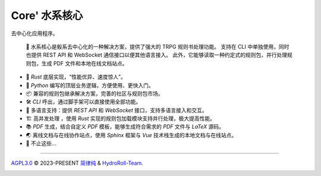 Core' 水系核心 |Structure|
=======================================

|HydroRollCoreIcon| |Documentation Status| |release_status| |community| |ruff|

去中心化应用程序。

  📕 水系核心是骰系去中心化的一种解决方案，提供了强大的 TRPG 规则书处理功能。
  支持在 CLI 中单独使用，同时也提供 REST API 和 WebSocket 通信接口以便其他语言接入。
  此外，它能够读取一种约定式的规则包，并行处理规则包，生成 PDF 文件和本地在线文档站点。

- 🦀 *Rust* 底层实现，“性能优异、速度惊人”。
- 🐍 *Python* 编写的顶层业务逻辑，方便使用、更快入门。
- 📦 兼容的规则包继承解决方案，完善的社区与规则包市场。
- 🛠️ *CLI* 呼出，通过脚手架可以直接使用全部功能。
- 📃 多语言支持：提供 *REST API* 和 *WebSocket* 接口，支持多语言接入和交互。
- 🏗️ 高并发处理 ，使用 *Rust* 实现的规则包加载模块支持并行处理，极大提高性能。
- 📚 *PDF* 生成，结合自定义 *PDF* 模板，能够生成符合需求的 *PDF* 文件与 *LaTeX* 源码。
- 🌏 离线文档与在线协作站点，使用 *Sphinx* 框架与 *Vue* 技术栈生成的本地文档与在线站点。
- 🥰 不止这些...

..
  架构设计
  -------
  
  .. code-block:: mermaid
  
    graph TD;
      A-->B;
      A-->C;
      B-->D;
      C-->D;
  
  
  .. code-block:: stl
  
    solid cube_corner
      facet normal 0.0 -1.0 0.0
        outer loop
          vertex 0.0 0.0 0.0
          vertex 1.0 0.0 0.0
          vertex 0.0 0.0 1.0
        endloop
      endfacet
      facet normal 0.0 0.0 -1.0
        outer loop
          vertex 0.0 0.0 0.0
          vertex 0.0 1.0 0.0
          vertex 1.0 0.0 0.0
        endloop
      endfacet
      facet normal -1.0 0.0 0.0
        outer loop
          vertex 0.0 0.0 0.0
          vertex 0.0 0.0 1.0
          vertex 0.0 1.0 0.0
        endloop
      endfacet
      facet normal 0.577 0.577 0.577
        outer loop
          vertex 1.0 0.0 0.0
          vertex 0.0 1.0 0.0
          vertex 0.0 0.0 1.0
        endloop
      endfacet
    endsolid


----

`AGPL3.0`_ © 2023-PRESENT `简律纯`_ & `HydroRoll-Team`_.

|license icon|

|FOSSA Status|



.. uri list above:
.. _AGPL3.0: https://github.com/HydroRoll-Team/HydroRollCore/blob/main/LICENSE
.. _简律纯: https://github.com/HsiangNianian
.. _HydroRoll-Team: https://github.com/HydroRoll-Team

.. image list above:
.. |Structure| image:: https://images.repography.com/39938419/HydroRoll-Team/HydroRollCore/structure/tMt9z2RexIQ8rnXCIMFWe7YTZtx9reheQCtxqgPqZ1Q/XERnotqf4h5EPFL215lPSb7Dk3fQ5EUniRD-gEckW3M_table.svg
   :alt: Structure
   :target: https://github.com/HydroRoll-Team/HydroRollCore
   :width: 60
.. |license icon| image:: https://app.fossa.com/api/projects/git%2Bgithub.com%2FHydroRoll-Team%2FHydroRollCore.svg?type=shield&issueType=license
   :target: https://app.fossa.com/projects/git%2Bgithub.com%2FHydroRoll-Team%2FHydroRollCore?ref=badge_shield&issueType=license
.. |FOSSA Status| image:: https://app.fossa.com/api/projects/git%2Bgithub.com%2FHydroRoll-Team%2FHydroRollCore.svg?type=large&issueType=license
   :target: https://app.fossa.com/projects/git%2Bgithub.com%2FHydroRoll-Team%2FHydroRollCore?ref=badge_large&issueType=license
.. |HydroRollCoreIcon| image:: https://img.shields.io/pypi/v/hydro_roll_core?style=flat&label=HydroRollCore&color=green
   :target: https://pypi.org/project/hydro_roll_core
.. |Documentation Status| image:: https://readthedocs.org/projects/hydrorollcore/badge/?version=latest
   :target: https://core.hydroroll.team/zh-cn/latest/?badge=latest
.. |crates_v| image:: https://img.shields.io/crates/v/hydro_roll_core?logo=rust&color=red
   :target: https://crates.io/crates/hydro_roll_core
.. |release_status| image:: https://github.com/HydroRoll-Team/HydroRollCore/actions/workflows/release.yml/badge.svg
   :target: https://github.com/HydroRoll-Team/HydroRollCore/actions/workflows/release.yml
.. |community| image:: https://img.shields.io/badge/论坛-002fa7.svg?logo=github&labelColor=gray&logoWidth=20&logoColor=white&style=flat-square
   :target: https://github.com/orgs/HydroRoll-Team/discussions
   :alt: Join The Community
.. |ruff| image:: https://img.shields.io/endpoint?url=https://raw.githubusercontent.com/astral-sh/ruff/main/assets/badge/v2.json
   :target: https://github.com/astral-sh/ruff
   :alt: Ruff
